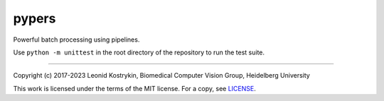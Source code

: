 pypers
======

Powerful batch processing using pipelines.

Use ``python -m unittest`` in the root directory of the repository to run the test suite.

----

Copyright (c) 2017-2023 Leonid Kostrykin, Biomedical Computer Vision Group, Heidelberg University

This work is licensed under the terms of the MIT license.
For a copy, see `LICENSE </LICENSE>`_.
